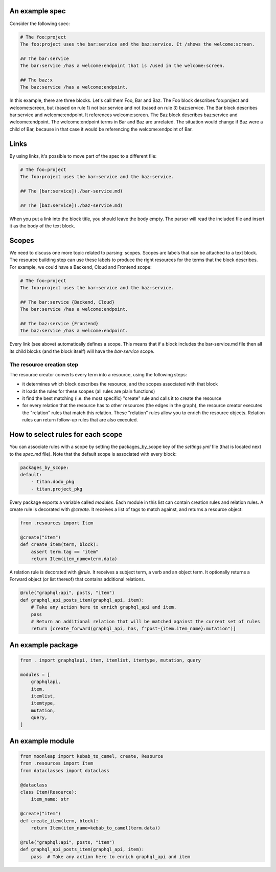 An example spec
~~~~~~~~~~~~~~~

Consider the following spec:

.. code-block:: bash

    # The foo:project
    The foo:project uses the bar:service and the baz:service. It /shows the welcome:screen.

    ## The bar:service
    The bar:service /has a welcome:endpoint that is /used in the welcome:screen.

    ## The baz:x
    The baz:service /has a welcome:endpoint.

In this example, there are three blocks. Let's call them Foo, Bar and Baz. The
Foo block describes foo:project and welcome:screen, but (based on rule 1) not bar:service and not
(based on rule 3) baz:service.
The Bar block describes bar:service and welcome:endpoint. It references welcome:screen.
The Baz block describes baz:service and welcome:endpoint. The welcome:endpoint terms
in Bar and Baz are unrelated. The situation would change if Baz were a child of Bar,
because in that case it would be referencing the welcome:endpoint of Bar.

Links
~~~~~

By using links, it's possible to move part of the spec to a different file:

.. code-block:: bash

    # The foo:project
    The foo:project uses the bar:service and the baz:service.

    ## The [bar:service](./bar-service.md)

    ## The [baz:service](./baz-service.md)

When you put a link into the block title, you should leave the body empty.
The parser will read the included file and insert it as the body of the text block.

Scopes
~~~~~~

We need to discuss one more topic related to parsing: scopes. Scopes are labels that can
be attached to a text block. The resource building step can use these labels to produce
the right resources for the terms that the block describes. For example, we could have
a Backend, Cloud and Frontend scope:

.. code-block:: bash

    # The foo:project
    The foo:project uses the bar:service and the baz:service.

    ## The bar:service {Backend, Cloud}
    The bar:service /has a welcome:endpoint.

    ## The baz:service {Frontend}
    The baz:service /has a welcome:endpoint.

Every link (see above) automatically defines a scope. This means that if a block
includes the bar-service.md file then all its child blocks (and the block itself)
will have the `bar-service` scope.

The resource creation step
--------------------------

The resource creator converts every term into a resource, using the following steps:

- it determines which block describes the resource, and the scopes associated with that block
- it loads the rules for these scopes (all rules are plain functions)
- it find the best matching (i.e. the most specific) "create" rule and calls it to create the
  resource
- for every relation that the resource has to other resources (the edges in the graph), the resource
  creator executes the "relation" rules that match this relation. These "relation" rules allow you to
  enrich the resource objects. Relation rules can return follow-up rules that are also executed.


How to select rules for each scope
~~~~~~~~~~~~~~~~~~~~~~~~~~~~~~~~~~

You can associate rules with a scope by setting the packages_by_scope key of the `settings.yml`
file (that is located next to the `spec.md` file). Note that the default scope is associated
with every block:

.. code-block:: yaml

    packages_by_scope:
    default:
        - titan.dodo_pkg
        - titan.project_pkg

Every package exports a variable called `modules`. Each module in this list can contain creation
rules and relation rules. A create rule is decorated with `@create`. It receives a list of tags
to match against, and returns a resource object:

.. code-block:: python

    from .resources import Item

    @create("item")
    def create_item(term, block):
        assert term.tag == "item"
        return Item(item_name=term.data)

A relation rule is decorated with `@rule`. It receives a subject term, a verb and an object term.
It optionally returns a Forward object (or list thereof) that contains additional relations.

.. code-block:: python

    @rule("graphql:api", posts, "item")
    def graphql_api_posts_item(graphql_api, item):
        # Take any action here to enrich graphql_api and item.
        pass
        # Return an additional relation that will be matched against the current set of rules
        return [create_forward(graphql_api, has, f"post-{item.item_name}:mutation")]


An example package
~~~~~~~~~~~~~~~~~~

.. code-block:: python

    from . import graphqlapi, item, itemlist, itemtype, mutation, query

    modules = [
        graphqlapi,
        item,
        itemlist,
        itemtype,
        mutation,
        query,
    ]

An example module
~~~~~~~~~~~~~~~~~

.. code-block:: python

    from moonleap import kebab_to_camel, create, Resource
    from .resources import Item
    from dataclasses import dataclass

    @dataclass
    class Item(Resource):
        item_name: str

    @create("item")
    def create_item(term, block):
        return Item(item_name=kebab_to_camel(term.data))

    @rule("graphql:api", posts, "item")
    def graphql_api_posts_item(graphql_api, item):
        pass  # Take any action here to enrich graphql_api and item

